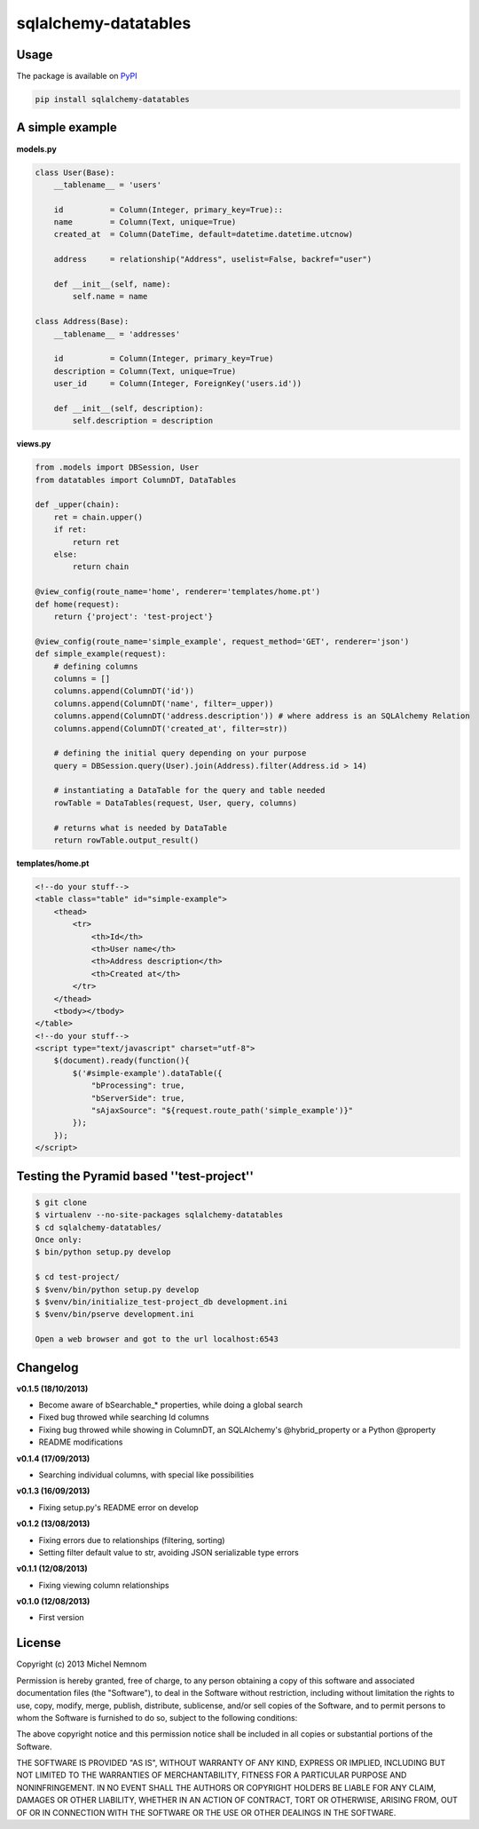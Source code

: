 ====================================
sqlalchemy-datatables |Build Status|
====================================

.. |Build Status| image:: https://travis-ci.org/Pegase745/sqlalchemy-datatables.png?branch=master
    :target: https://travis-ci.org/Pegase745/sqlalchemy-datatables


Usage
-----

The package is available on `PyPI <https://pypi.python.org/pypi/sqlalchemy-datatables/0.1.5>`_

.. code-block:: bash

    pip install sqlalchemy-datatables


A simple example
----------------

**models.py**

.. code-block:: python

    class User(Base): 
        __tablename__ = 'users' 
        
        id          = Column(Integer, primary_key=True)::
        name        = Column(Text, unique=True)
        created_at  = Column(DateTime, default=datetime.datetime.utcnow)

        address     = relationship("Address", uselist=False, backref="user")

        def __init__(self, name):
            self.name = name

    class Address(Base):
        __tablename__ = 'addresses'

        id          = Column(Integer, primary_key=True)
        description = Column(Text, unique=True)
        user_id     = Column(Integer, ForeignKey('users.id'))

        def __init__(self, description):
            self.description = description

**views.py**

.. code-block:: python

    from .models import DBSession, User
    from datatables import ColumnDT, DataTables

    def _upper(chain):
        ret = chain.upper()
        if ret:
            return ret
        else:
            return chain

    @view_config(route_name='home', renderer='templates/home.pt')
    def home(request):
        return {'project': 'test-project'}

    @view_config(route_name='simple_example', request_method='GET', renderer='json')
    def simple_example(request):
        # defining columns
        columns = []
        columns.append(ColumnDT('id'))
        columns.append(ColumnDT('name', filter=_upper))
        columns.append(ColumnDT('address.description')) # where address is an SQLAlchemy Relation
        columns.append(ColumnDT('created_at', filter=str))

        # defining the initial query depending on your purpose
        query = DBSession.query(User).join(Address).filter(Address.id > 14)

        # instantiating a DataTable for the query and table needed
        rowTable = DataTables(request, User, query, columns) 

        # returns what is needed by DataTable 
        return rowTable.output_result()


**templates/home.pt**

.. code-block:: html

    <!--do your stuff-->
    <table class="table" id="simple-example">
        <thead>
            <tr>
                <th>Id</th>
                <th>User name</th>
                <th>Address description</th>
                <th>Created at</th>
            </tr>
        </thead>
        <tbody></tbody>
    </table>
    <!--do your stuff-->
    <script type="text/javascript" charset="utf-8">
        $(document).ready(function(){
            $('#simple-example').dataTable({
                "bProcessing": true,
                "bServerSide": true,
                "sAjaxSource": "${request.route_path('simple_example')}"
            });
        });
    </script>


Testing the Pyramid based ''test-project''
------------------------------------------

.. code-block:: bash

    $ git clone 
    $ virtualenv --no-site-packages sqlalchemy-datatables
    $ cd sqlalchemy-datatables/
    Once only: 
    $ bin/python setup.py develop

    $ cd test-project/
    $ $venv/bin/python setup.py develop
    $ $venv/bin/initialize_test-project_db development.ini
    $ $venv/bin/pserve development.ini

    Open a web browser and got to the url localhost:6543


Changelog
---------

**v0.1.5 (18/10/2013)**


-  Become aware of bSearchable_* properties, while doing a global search
-  Fixed bug throwed while searching Id columns
-  Fixing bug throwed while showing in ColumnDT, an SQLAlchemy's @hybrid_property or a Python @property
-  README modifications

**v0.1.4 (17/09/2013)**


-  Searching individual columns, with special like possibilities

**v0.1.3 (16/09/2013)**


-  Fixing setup.py's README error on develop

**v0.1.2 (13/08/2013)**


-  Fixing errors due to relationships (filtering, sorting)
-  Setting filter default value to str, avoiding JSON serializable
   type errors

**v0.1.1 (12/08/2013)**


-  Fixing viewing column relationships

**v0.1.0 (12/08/2013)**


-  First version


License
-------

Copyright (c) 2013 Michel Nemnom

Permission is hereby granted, free of charge, to any person
obtaining a copy of this software and associated documentation
files (the "Software"), to deal in the Software without
restriction, including without limitation the rights to use, copy,
modify, merge, publish, distribute, sublicense, and/or sell copies
of the Software, and to permit persons to whom the Software is
furnished to do so, subject to the following conditions:

The above copyright notice and this permission notice shall be
included in all copies or substantial portions of the Software.

THE SOFTWARE IS PROVIDED "AS IS", WITHOUT WARRANTY OF ANY KIND,
EXPRESS OR IMPLIED, INCLUDING BUT NOT LIMITED TO THE WARRANTIES OF
MERCHANTABILITY, FITNESS FOR A PARTICULAR PURPOSE AND
NONINFRINGEMENT. IN NO EVENT SHALL THE AUTHORS OR COPYRIGHT HOLDERS
BE LIABLE FOR ANY CLAIM, DAMAGES OR OTHER LIABILITY, WHETHER IN AN
ACTION OF CONTRACT, TORT OR OTHERWISE, ARISING FROM, OUT OF OR IN
CONNECTION WITH THE SOFTWARE OR THE USE OR OTHER DEALINGS IN THE
SOFTWARE.
